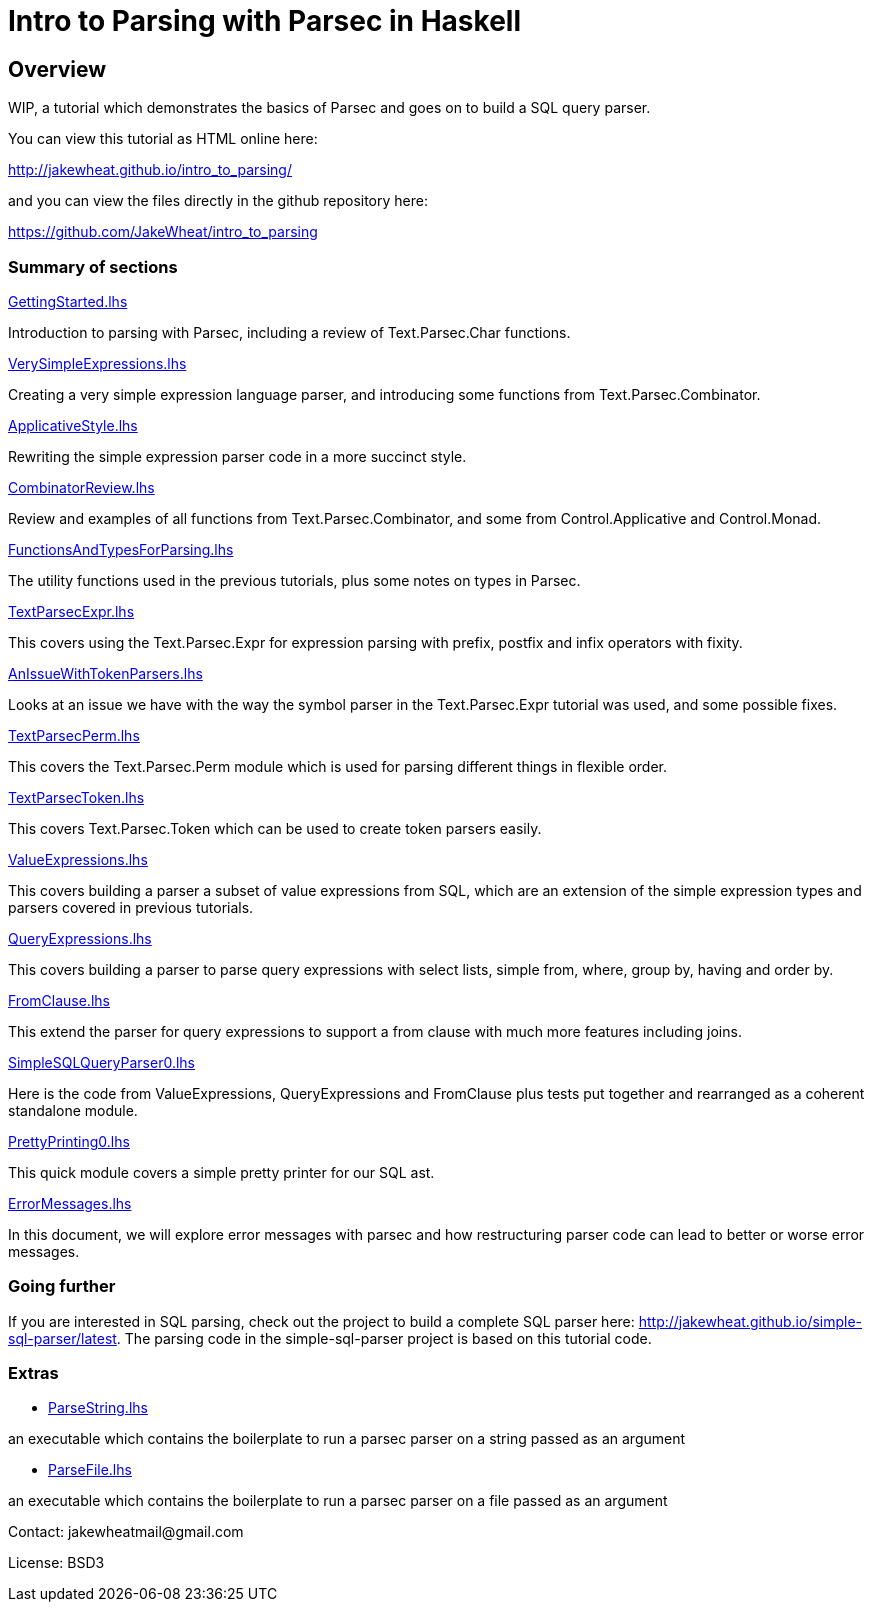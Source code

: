 = Intro to Parsing with Parsec in Haskell

== Overview

WIP, a tutorial which demonstrates the basics of Parsec and goes on to
build a SQL query parser.

You can view this tutorial as HTML online here:

http://jakewheat.github.io/intro_to_parsing/

and you can view the files directly in the github repository here:

https://github.com/JakeWheat/intro_to_parsing

=== Summary of sections

// the first link for each section will work in the readme on github,
// the second link is for the rendered html and doesn't work here

link:GettingStarted.lhs[]

// <<getting-started, Getting Started>>

Introduction to parsing with Parsec, including a review of
Text.Parsec.Char functions.

link:VerySimpleExpressions.lhs[]

// <<very-simple-expression-parsing, Very simple expression parsing>>

Creating a very simple expression language parser, and introducing
some functions from Text.Parsec.Combinator.

link:ApplicativeStyle.lhs[]

// <<applicative-style-parsing-code, Applicative style parsing code>>

Rewriting the simple expression parser code in a more succinct style.

link:CombinatorReview.lhs[]

// <<combinator-review,Combinator review>>

Review and examples of all functions from Text.Parsec.Combinator, and
some from Control.Applicative and Control.Monad.

link:FunctionsAndTypesForParsing.lhs[]

// <<functions-and-types-for-parsing,Functions and types for parsing>>

The utility functions used in the previous tutorials, plus some notes
on types in Parsec.

link:TextParsecExpr.lhs[]

// <<parsing-expressions-with-fixity, Parsing expressions with fixity>>

This covers using the Text.Parsec.Expr for expression parsing with
prefix, postfix and infix operators with fixity.

link:AnIssueWithTokenParsers.lhs[]

// <<an-issue-with-token-parsers, An issue with token parsers>>

Looks at an issue we have with the way the symbol parser in the
Text.Parsec.Expr tutorial was used, and some possible fixes.

link:TextParsecPerm.lhs[]

// <<permutation-parsing, Permutation parsing>>

This covers the Text.Parsec.Perm module which is used for parsing
different things in flexible order.

link:TextParsecToken.lhs[]

// <<token-parsing, Token parsing>>

This covers Text.Parsec.Token which can be used to create token
parsers easily.

link:ValueExpressions.lhs[]

// <<value-expressions, Value expressions>>

This covers building a parser a subset of value expressions from SQL,
which are an extension of the simple expression types and parsers
covered in previous tutorials.

link:QueryExpressions.lhs[]

// <<query-expressions, Query expressions>>

This covers building a parser to parse query expressions with select
lists, simple from, where, group by, having and order by.

link:FromClause.lhs[]

// <<from-clause, From clause>>

This extend the parser for query expressions to support a from clause
with much more features including joins.

link:SimpleSQLQueryParser0.lhs[]

// <<simple-sql-query-parser, Simple SQL query parser>>

Here is the code from ValueExpressions, QueryExpressions and
FromClause plus tests put together and rearranged as a coherent
standalone module.

link:PrettyPrinting0.lhs[]

// <<pretty-printing, Pretty printing>>

This quick module covers a simple pretty printer for our SQL ast.

link:ErrorMessages.lhs[]

// <<error-messages, Error messages>>

In this document, we will explore error messages with parsec and how
restructuring parser code can lead to better or worse error messages.

=== Going further

If you are interested in SQL parsing, check out the project to build
a complete SQL parser here:
http://jakewheat.github.io/simple-sql-parser/latest. The parsing code in the
simple-sql-parser project is based on this tutorial code.

////

Later documents

Additional provisional documents not yet started:

Parsing TPC-H queries

We will use the tpch queries as examples to help improve the pretty
printer. First there are a few extra bits of syntax to be able to
parse these queries

Pretty printing part 2

some tweaks to the pretty printer to improve the layout for the tpch
queries

Writing tests

Here we will take the ad hoc tests and build an organised test suite
with a wrapper for hunit, wrapper for test.framework wrapper and maybe
tasty

Refactored project + cabal package

In this tutorial, we will take the sql parser, pretty printer and
tests, and create a complete cabal package.

TODO: talk about robustness and the casual way the parser has been put
together and the casual way issues have been tackled.

Writing a command line sql interface

quick experiment to try to implement the front end for a multiline sql
command line using fake incremental parsing which parsec doesn't
support directly.

Position annotation

In this tutorial, we will add position annotation to the parsing, so
that a later stage could, e.g., provide type error messages with the
correct line and column numbers.

Dialects

In this tutorial, we will discuss how we can support other SQL dialects

Separate lexer

In this tutorial, we will look at creating a proper separate lexer to
see how it is done, and remark on what the tradeoffs seem to be.

Fixing fixity

Parsing full SQL expressions is a mess, and trying to do the fixity at
parse time has many downsides. Here is another approach, to ignore
fixity at parse time and fix it in a pass on the ast after parsing.

Quasiquotes

In this tutorial, we will create quasiquoters for sql query
expressions and value expressions, and see how powerful this can be


Something about syntax highlighting, generating documentation + links?

////

=== Extras

* link:ParseString.lhs[]

an executable which contains the boilerplate to run a parsec parser on
a string passed as an argument

* link:ParseFile.lhs[]

an executable which contains the boilerplate to run a parsec parser on
a file passed as an argument

Contact: +++jakewheatmail@gmail.com+++

License: BSD3
